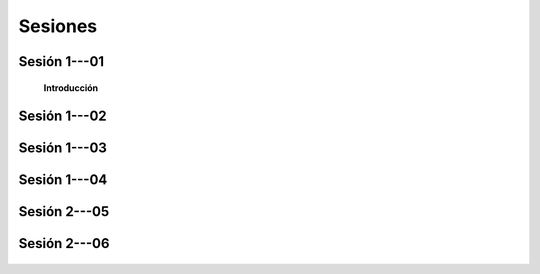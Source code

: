 Sesiones
-----------------------------------------------------------------------------------------


Sesión 1---01 
^^^^^^^^^^^^^^^^^^^^^^^^^^^^^^^^^^^^^^^^^^^^^^^^^^^^^^^^^^^^^^^^^^^^^^^^^^^^^^^^^^^^^^^^^

    **Introducción**

    .. toctree::
        :titlesonly:
        :glob:
        
        /notebooks/textblob/1-*
        /notebooks/re/1-*
        /notebooks/pyparsing/1-*
        
        
Sesión 1---02
^^^^^^^^^^^^^^^^^^^^^^^^^^^^^^^^^^^^^^^^^^^^^^^^^^^^^^^^^^^^^^^^^^^^^^^^^^^^^^^^^^^^^^^^^


    .. toctree::
        :titlesonly:
        :glob:

        /notebooks/nltk/1-*
        
        
Sesión 1---03
^^^^^^^^^^^^^^^^^^^^^^^^^^^^^^^^^^^^^^^^^^^^^^^^^^^^^^^^^^^^^^^^^^^^^^^^^^^^^^^^^^^^^^^^^


    .. toctree::
        :titlesonly:
        :glob:

        /notebooks/nltk/2-*
        
        
Sesión 1---04
^^^^^^^^^^^^^^^^^^^^^^^^^^^^^^^^^^^^^^^^^^^^^^^^^^^^^^^^^^^^^^^^^^^^^^^^^^^^^^^^^^^^^^^^^


    .. toctree::
        :titlesonly:
        :glob:

        /notebooks/nltk/3-*
        
        
Sesión 2---05
^^^^^^^^^^^^^^^^^^^^^^^^^^^^^^^^^^^^^^^^^^^^^^^^^^^^^^^^^^^^^^^^^^^^^^^^^^^^^^^^^^^^^^^^^


    .. toctree::
        :titlesonly:
        :glob:

        /notebooks/nltk/4-*

Sesión 2---06
^^^^^^^^^^^^^^^^^^^^^^^^^^^^^^^^^^^^^^^^^^^^^^^^^^^^^^^^^^^^^^^^^^^^^^^^^^^^^^^^^^^^^^^^^


    .. toctree::
        :titlesonly:
        :glob:

        /notebooks/nltk/5-*